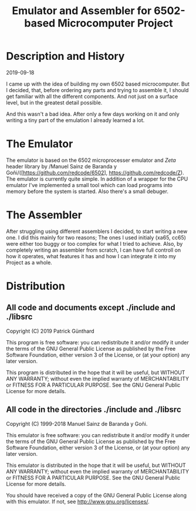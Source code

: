 #+TITLE:Emulator and Assembler for 6502-based Microcomputer Project

* Description and History

2019-09-18

I came up with the idea of building my own 6502 based microcomputer. But I 
decided, that, before ordering any parts and trying to assemble it, I should
get familiar with all the different components. And not just on a surface level,
but in the greatest detail possible.

And this wasn't a bad idea. After only a few days working on it and only writing
a tiny part of the emulation I already learned a lot.


* The Emulator

The emulator is based on the 6502 microprocesser emulator and /Zeta/ header 
library by /Manuel Sainz de Baranda y Goñi/([https://github.com/redcode/6502], 
https://github.com/redcode/Z). The emulator is currently quite simple. In 
addition of a wrapper for the CPU emulator I've implemented a small tool 
which can load programs into memory before the system is started. Also there's 
a small debuger.

* The Assembler

After struggling using different assemblers I decided, to start writing a new 
one. I did this mainly for two reasons; The ones I used initialy (xa65, cc65)
were either too buggy or too complex for what I tried to achieve. Also, by
completely writing an assembler from scratch, I can have full controll on how
it operates, what features it has and how I can integrate it into my Project
as a whole.


* Distribution

** All code and documents except ./include and ./libsrc

#+BEGIN_CODE
Copyright (C) 2019 Patrick Günthard

This program is free software: you can redistribute it and/or modify
it under the terms of the GNU General Public License as published by
the Free Software Foundation, either version 3 of the License, or
(at your option) any later version.

This program is distributed in the hope that it will be useful,
but WITHOUT ANY WARRANTY; without even the implied warranty of
MERCHANTABILITY or FITNESS FOR A PARTICULAR PURPOSE.  See the
GNU General Public License for more details.
#+END_CODE

** All code in the directories ./include and ./libsrc

#+BEGIN_CODE
Copyright (C) 1999-2018 Manuel Sainz de Baranda y Goñi.

This emulator is free software: you can redistribute it and/or modify it under
the terms of the GNU General Public License as published  by the Free Software
Foundation, either  version 3 of  the License, or  (at your option)  any later
version.

This emulator is distributed  in the hope that it will  be useful, but WITHOUT
ANY WARRANTY; without even the  implied warranty of MERCHANTABILITY or FITNESS
FOR A PARTICULAR PURPOSE. See the GNU General Public License for more details.

You should have received  a copy of the GNU General Public License  along with
this emulator. If not, see <http://www.gnu.org/licenses/>.
#+END_CODE
